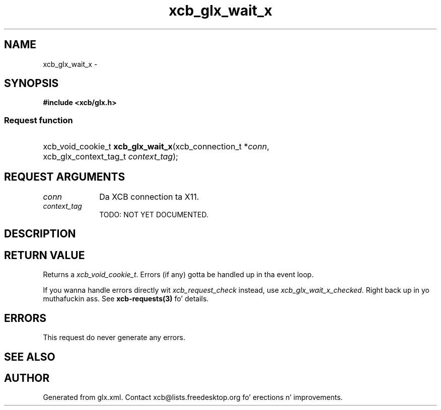 .TH xcb_glx_wait_x 3  2013-08-04 "XCB" "XCB Requests"
.ad l
.SH NAME
xcb_glx_wait_x \- 
.SH SYNOPSIS
.hy 0
.B #include <xcb/glx.h>
.SS Request function
.HP
xcb_void_cookie_t \fBxcb_glx_wait_x\fP(xcb_connection_t\ *\fIconn\fP, xcb_glx_context_tag_t\ \fIcontext_tag\fP);
.br
.hy 1
.SH REQUEST ARGUMENTS
.IP \fIconn\fP 1i
Da XCB connection ta X11.
.IP \fIcontext_tag\fP 1i
TODO: NOT YET DOCUMENTED.
.SH DESCRIPTION
.SH RETURN VALUE
Returns a \fIxcb_void_cookie_t\fP. Errors (if any) gotta be handled up in tha event loop.

If you wanna handle errors directly wit \fIxcb_request_check\fP instead, use \fIxcb_glx_wait_x_checked\fP. Right back up in yo muthafuckin ass. See \fBxcb-requests(3)\fP fo' details.
.SH ERRORS
This request do never generate any errors.
.SH SEE ALSO
.SH AUTHOR
Generated from glx.xml. Contact xcb@lists.freedesktop.org fo' erections n' improvements.
